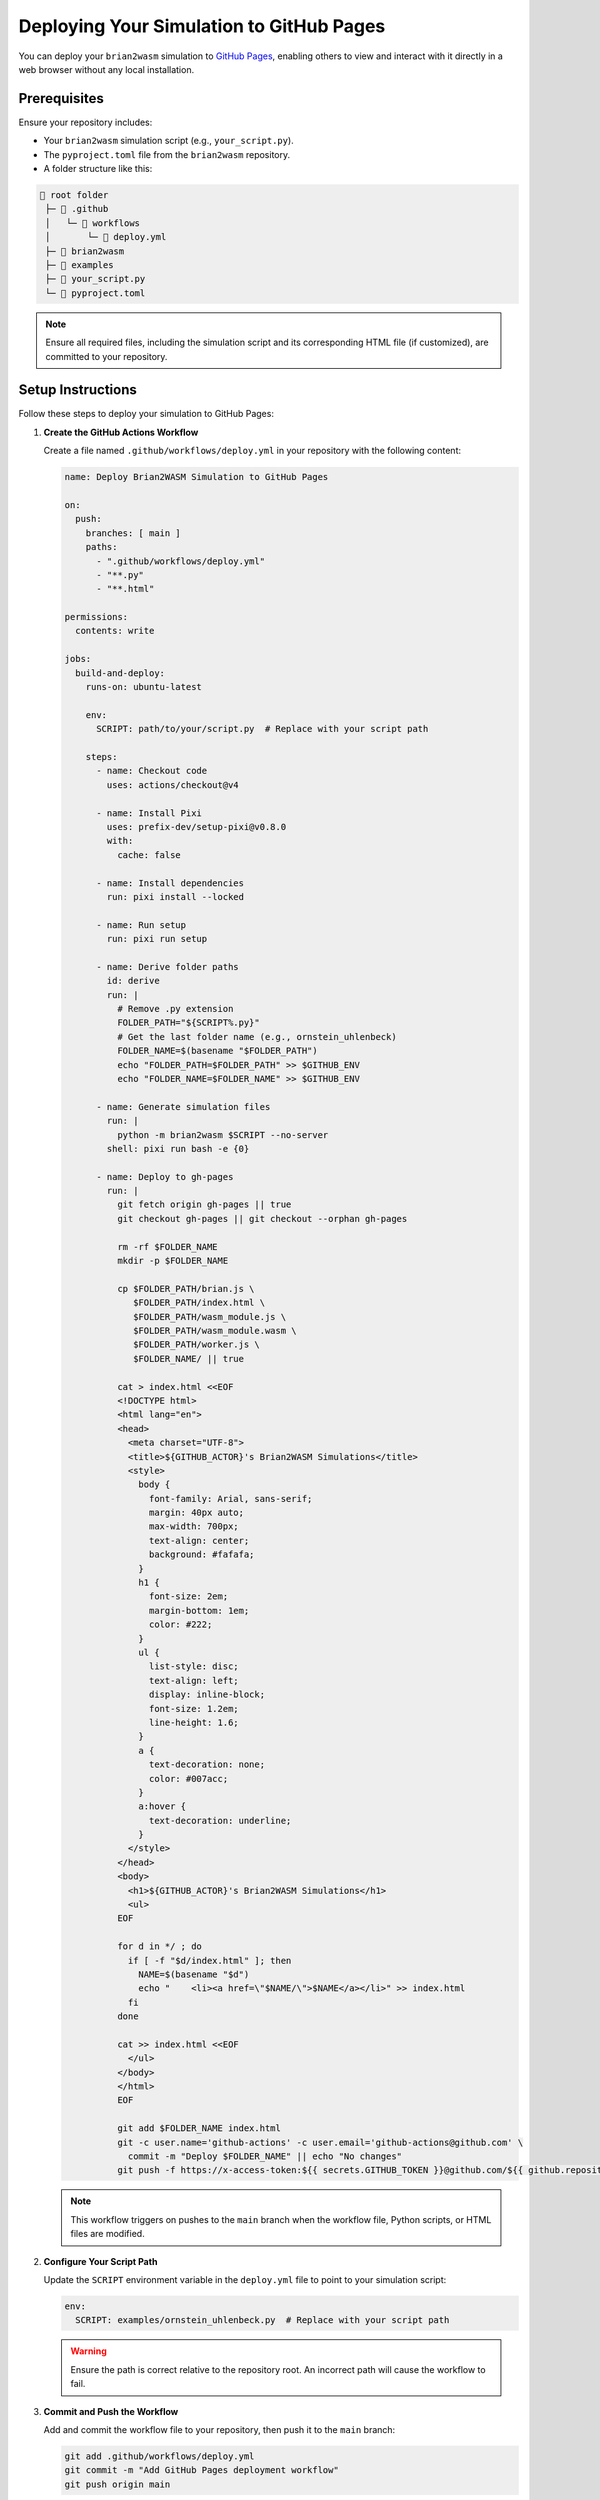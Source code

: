 Deploying Your Simulation to GitHub Pages
========================================

You can deploy your ``brian2wasm`` simulation to `GitHub Pages <https://pages.github.com/>`_, enabling others to view and interact with it directly in a web browser without any local installation.

Prerequisites
-------------

Ensure your repository includes:

- Your ``brian2wasm`` simulation script (e.g., ``your_script.py``).
- The ``pyproject.toml`` file from the ``brian2wasm`` repository.
- A folder structure like this:

.. code-block:: text

   📁 root folder
    ├─ 📁 .github
    │   └─ 📁 workflows
    │       └─ 📄 deploy.yml
    ├─ 📁 brian2wasm
    ├─ 📁 examples
    ├─ 📄 your_script.py
    └─ 📄 pyproject.toml

.. note::
   Ensure all required files, including the simulation script and its corresponding HTML file (if customized), are committed to your repository.

Setup Instructions
------------------

Follow these steps to deploy your simulation to GitHub Pages:

1. **Create the GitHub Actions Workflow**

   Create a file named ``.github/workflows/deploy.yml`` in your repository with the following content:

   .. code-block:: yaml

      name: Deploy Brian2WASM Simulation to GitHub Pages

      on:
        push:
          branches: [ main ]
          paths:
            - ".github/workflows/deploy.yml"
            - "**.py"
            - "**.html"

      permissions:
        contents: write

      jobs:
        build-and-deploy:
          runs-on: ubuntu-latest

          env:
            SCRIPT: path/to/your/script.py  # Replace with your script path

          steps:
            - name: Checkout code
              uses: actions/checkout@v4

            - name: Install Pixi
              uses: prefix-dev/setup-pixi@v0.8.0
              with:
                cache: false

            - name: Install dependencies
              run: pixi install --locked

            - name: Run setup
              run: pixi run setup

            - name: Derive folder paths
              id: derive
              run: |
                # Remove .py extension
                FOLDER_PATH="${SCRIPT%.py}"
                # Get the last folder name (e.g., ornstein_uhlenbeck)
                FOLDER_NAME=$(basename "$FOLDER_PATH")
                echo "FOLDER_PATH=$FOLDER_PATH" >> $GITHUB_ENV
                echo "FOLDER_NAME=$FOLDER_NAME" >> $GITHUB_ENV

            - name: Generate simulation files
              run: |
                python -m brian2wasm $SCRIPT --no-server
              shell: pixi run bash -e {0}

            - name: Deploy to gh-pages
              run: |
                git fetch origin gh-pages || true
                git checkout gh-pages || git checkout --orphan gh-pages

                rm -rf $FOLDER_NAME
                mkdir -p $FOLDER_NAME

                cp $FOLDER_PATH/brian.js \
                   $FOLDER_PATH/index.html \
                   $FOLDER_PATH/wasm_module.js \
                   $FOLDER_PATH/wasm_module.wasm \
                   $FOLDER_PATH/worker.js \
                   $FOLDER_NAME/ || true

                cat > index.html <<EOF
                <!DOCTYPE html>
                <html lang="en">
                <head>
                  <meta charset="UTF-8">
                  <title>${GITHUB_ACTOR}'s Brian2WASM Simulations</title>
                  <style>
                    body {
                      font-family: Arial, sans-serif;
                      margin: 40px auto;
                      max-width: 700px;
                      text-align: center;
                      background: #fafafa;
                    }
                    h1 {
                      font-size: 2em;
                      margin-bottom: 1em;
                      color: #222;
                    }
                    ul {
                      list-style: disc;
                      text-align: left;
                      display: inline-block;
                      font-size: 1.2em;
                      line-height: 1.6;
                    }
                    a {
                      text-decoration: none;
                      color: #007acc;
                    }
                    a:hover {
                      text-decoration: underline;
                    }
                  </style>
                </head>
                <body>
                  <h1>${GITHUB_ACTOR}'s Brian2WASM Simulations</h1>
                  <ul>
                EOF

                for d in */ ; do
                  if [ -f "$d/index.html" ]; then
                    NAME=$(basename "$d")
                    echo "    <li><a href=\"$NAME/\">$NAME</a></li>" >> index.html
                  fi
                done

                cat >> index.html <<EOF
                  </ul>
                </body>
                </html>
                EOF

                git add $FOLDER_NAME index.html
                git -c user.name='github-actions' -c user.email='github-actions@github.com' \
                  commit -m "Deploy $FOLDER_NAME" || echo "No changes"
                git push -f https://x-access-token:${{ secrets.GITHUB_TOKEN }}@github.com/${{ github.repository }} gh-pages

   .. note::
      This workflow triggers on pushes to the ``main`` branch when the workflow file, Python scripts, or HTML files are modified.

2. **Configure Your Script Path**

   Update the ``SCRIPT`` environment variable in the ``deploy.yml`` file to point to your simulation script:

   .. code-block:: yaml

      env:
        SCRIPT: examples/ornstein_uhlenbeck.py  # Replace with your script path

   .. warning::
      Ensure the path is correct relative to the repository root. An incorrect path will cause the workflow to fail.

3. **Commit and Push the Workflow**

   Add and commit the workflow file to your repository, then push it to the ``main`` branch:

   .. code-block:: bash

      git add .github/workflows/deploy.yml
      git commit -m "Add GitHub Pages deployment workflow"
      git push origin main

4. **Enable GitHub Pages (First Time Only)**

   To enable GitHub Pages for your repository:

   a. Go to your repository on GitHub.
   b. Click the **Settings** tab.
   c. Navigate to **Pages** in the left sidebar.
   d. Under **Source**, select **Deploy from a branch**.
   e. Choose the **gh-pages** branch.
   f. Select **/ (root)** as the folder.
   g. Click **Save**.

   .. figure:: ../images/setup_github_pages.png
      :alt: GitHub Pages setup screenshot
      :align: center

      Screenshot of GitHub Pages configuration.

   .. note::
      This step is only required once per repository.

5. **Monitor GitHub Actions**

   After pushing changes, check the **Actions** tab in your repository. Two workflows will run:

   - **Deploy Brian2WASM Simulation to GitHub Pages**: Builds your simulation files and pushes them to the ``gh-pages`` branch.
   - **pages-build-deployment**: Publishes the ``gh-pages`` branch content to your GitHub Pages site.

   .. figure:: ../images/actions_two_steps.png
      :alt: GitHub Actions workflows screenshot
      :align: center

      Screenshot of GitHub Actions workflows.

   .. tip::
      If the workflow fails, check the error logs in the **Actions** tab to diagnose issues, such as incorrect script paths or missing files.

6. **Access Your Deployed Simulation**

   Once the workflows complete, access your simulation in one of two ways:

   - Navigate to **Actions > Deployment > View deployment** and click the provided link.
   - Visit directly: ``https://<your-username>.github.io/<your-repository-name>/``

   Individual simulations are available at: ``https://<your-username>.github.io/<your-repository-name>/<simulation-name>/``

   .. figure:: ../images/access_deployment.png
      :alt: Accessing deployed simulation screenshot
      :align: center

      Screenshot of deployment access options.

   .. note::
      For an example of a deployed simulation, see: https://palashchitnavis.github.io/brian2wasm/

Troubleshooting
---------------

Common Issues
~~~~~~~~~~~~~

- **Workflow fails to find script**:
  Verify the ``SCRIPT`` path in ``deploy.yml`` is correct and relative to the repository root.

- **Simulation not appearing**:
  Ensure the simulation script and its corresponding HTML file (if customized) are committed to the repository.

- **GitHub Pages not enabled**:
  Confirm that GitHub Pages is configured to use the ``gh-pages`` branch in the repository settings.

- **Missing output files**:
  Check that ``brian.js``, ``wasm_module.js``, ``wasm_module.wasm``, and ``worker.js`` are generated correctly by the ``brian2wasm`` command.

.. tip::
   Use the GitHub Actions logs to debug issues and ensure all required files are present in the ``gh-pages`` branch.